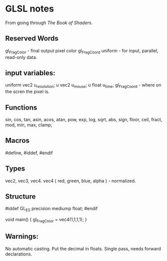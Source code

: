 * GLSL notes
  From going through [[thebookofshaders.com][The Book of Shaders]].
** Reserved Words
   gl_FragColor   - final output pixel color
   gl_FragCoord
   uniform - for input, parallel, read-only data.
** input variables:
   uniform vec2 u_resolution; 
   u vec2 u_mouse;
   u float u_time;
   gl_FragCoord - where on the scren the pixel is.
** Functions
   sin, cos, tan, asin, acos, atan, pow, exp, log, sqrt, abs, sign, floor, ceil, fract, mod, min, max, clamp;

** Macros
   #define,
   #iddef, #endif
** Types
   vec2, vec3, vec4.
   vec4 ( red, green, blue, alpha )  - normalized.
   
** Structure
   #iddef GL_ES
   precision mediump float;
   #endif

   void main() { gl_FragColor = vec4(1,1,1,1); }

** Warnings:
   No automatic casting. Put the decimal in floats.
   Single pass, needs forward declarations.
